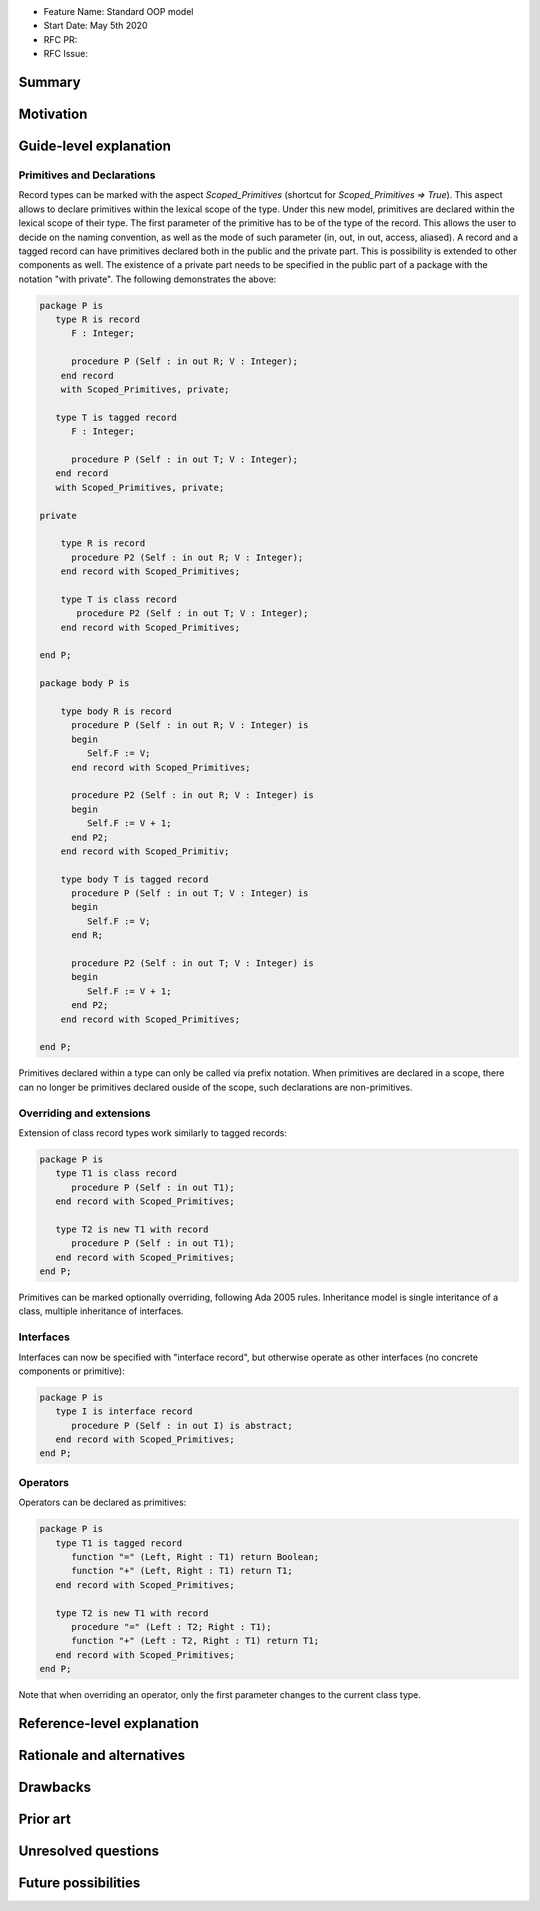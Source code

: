 - Feature Name: Standard OOP model
- Start Date: May 5th 2020
- RFC PR:
- RFC Issue:

Summary
=======

Motivation
==========

Guide-level explanation
=======================

Primitives and Declarations
---------------------------

Record types can be marked with the aspect `Scoped_Primitives` (shortcut for
`Scoped_Primitives => True`). This aspect allows to declare primitives within
the lexical scope of the type. Under this new model, primitives are declared
within the lexical scope of their type. The first parameter of the primitive has
to be of the type of the record. This allows the user to decide on the naming
convention, as well as the mode of such parameter (in, out, in out, access, aliased).
A record and a tagged record can have primitives declared both in the public and
the private part. This is possibility is extended to other components as well.
The existence of a private part needs to be specified in the public part of a
package with the notation "with private". The following demonstrates the above:


.. code-block:: ada

   package P is
      type R is record
         F : Integer;

         procedure P (Self : in out R; V : Integer);
       end record
       with Scoped_Primitives, private;

      type T is tagged record
         F : Integer;

         procedure P (Self : in out T; V : Integer);
      end record
      with Scoped_Primitives, private;

   private

       type R is record
         procedure P2 (Self : in out R; V : Integer);
       end record with Scoped_Primitives;

       type T is class record
          procedure P2 (Self : in out T; V : Integer);
       end record with Scoped_Primitives;

   end P;

   package body P is

       type body R is record
         procedure P (Self : in out R; V : Integer) is
         begin
            Self.F := V;
         end record with Scoped_Primitives;

         procedure P2 (Self : in out R; V : Integer) is
         begin
            Self.F := V + 1;
         end P2;
       end record with Scoped_Primitiv;

       type body T is tagged record
         procedure P (Self : in out T; V : Integer) is
         begin
            Self.F := V;
         end R;

         procedure P2 (Self : in out T; V : Integer) is
         begin
            Self.F := V + 1;
         end P2;
       end record with Scoped_Primitives;

   end P;

Primitives declared within a type can only be called via prefix notation. When
primitives are declared in a scope, there can no longer be primitives declared
ouside of the scope, such declarations are non-primitives.

Overriding and extensions
-------------------------

Extension of class record types work similarly to tagged records:

.. code-block:: ada

   package P is
      type T1 is class record
         procedure P (Self : in out T1);
      end record with Scoped_Primitives;

      type T2 is new T1 with record
         procedure P (Self : in out T1);
      end record with Scoped_Primitives;
   end P;

Primitives can be marked optionally overriding, following Ada 2005 rules.
Inheritance model is single interitance of a class, multiple inheritance of interfaces.

Interfaces
----------

Interfaces can now be specified with "interface record", but otherwise
operate as other interfaces (no concrete components or primitive):

.. code-block:: ada

   package P is
      type I is interface record
         procedure P (Self : in out I) is abstract;
      end record with Scoped_Primitives;
   end P;

Operators
---------

Operators can be declared as primitives:

.. code-block:: ada

   package P is
      type T1 is tagged record
         function "=" (Left, Right : T1) return Boolean;
         function "+" (Left, Right : T1) return T1;
      end record with Scoped_Primitives;

      type T2 is new T1 with record
         procedure "=" (Left : T2; Right : T1);
         function "+" (Left : T2, Right : T1) return T1;
      end record with Scoped_Primitives;
   end P;

Note that when overriding an operator, only the first parameter changes to the
current class type.

Reference-level explanation
===========================

Rationale and alternatives
==========================

Drawbacks
=========


Prior art
=========

Unresolved questions
====================

Future possibilities
====================

